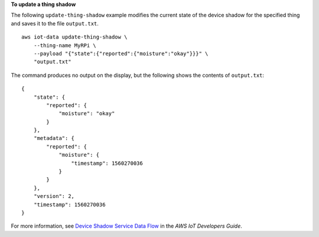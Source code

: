 **To update a thing shadow**

The following ``update-thing-shadow`` example modifies the current state of the device shadow for the specified thing and saves it to the file ``output.txt``. ::

    aws iot-data update-thing-shadow \
        --thing-name MyRPi \
        --payload "{"state":{"reported":{"moisture":"okay"}}}" \
        "output.txt"

The command produces no output on the display, but the following shows the contents of ``output.txt``::

    {
        "state": {
            "reported": {
                "moisture": "okay"
            }
        },
        "metadata": {
            "reported": {
                "moisture": {
                    "timestamp": 1560270036
                }
            }
        },
        "version": 2,
        "timestamp": 1560270036
    }

For more information, see `Device Shadow Service Data Flow <https://docs.aws.amazon.com/iot/latest/developerguide/device-shadow-data-flow.html>`__ in the *AWS IoT Developers Guide*.
